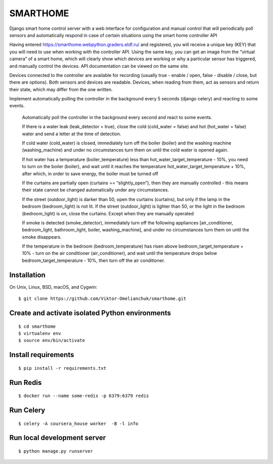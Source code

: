 =========
SMARTHOME
=========

Django smart home control server with a web interface for configuration and manual control that will periodically poll sensors and automatically respond in case of certain situations using the smart home controller API

Having entered https://smarthome.webpython.graders.eldf.ru/ and registered, you will receive a unique key (KEY) that you will need to use when working with the controller API. Using the same key, you can get an image from the “virtual camera” of a smart home, which will clearly show which devices are working or why a particular sensor has triggered, and manually control the devices. API documentation can be viewed on the same site.

Devices connected to the controller are available for recording (usually true - enable / open, false - disable / close, but there are options). Both sensors and devices are readable. Devices, when reading from them, act as sensors and return their state, which may differ from the one written.

Implement automatically polling the controller in the background every 5 seconds (django celery) and reacting to some events.

 Automatically poll the controller in the background every second and react to some events.

 If there is a water leak (leak_detector = true), close the cold (cold_water = false) and hot (hot_water = false) water and send a letter at the time of detection.

 If cold water (cold_water) is closed, immediately turn off the boiler (boiler) and the washing machine (washing_machine) and under no circumstances turn them on until the cold water is opened again.

 If hot water has a temperature (boiler_temperature) less than hot_water_target_temperature - 10%, you need to turn on the boiler (boiler), and wait until it reaches the temperature hot_water_target_temperature + 10%, after which, in order to save energy, the boiler must be turned off

 If the curtains are partially open (curtains == “slightly_open”), then they are manually controlled - this means their state cannot be changed automatically under any circumstances.

 If the street (outdoor_light) is darker than 50, open the curtains (curtains), but only if the lamp in the bedroom (bedroom_light) is not lit. If the street (outdoor_light) is lighter than 50, or the light in the bedroom (bedroom_light) is on, close the curtains. Except when they are manually operated

 If smoke is detected (smoke_detector), immediately turn off the following appliances [air_conditioner, bedroom_light, bathroom_light, boiler, washing_machine], and under no circumstances turn them on until the smoke disappears.

 If the temperature in the bedroom (bedroom_temperature) has risen above bedroom_target_temperature + 10% - turn on the air conditioner (air_conditioner), and wait until the temperature drops below bedroom_target_temperature - 10%, then turn off the air conditioner.

Installation
-------------------
On Unix, Linux, BSD, macOS, and Cygwin::

  $ git clone https://github.com/Viktor-Omelianchuk/smarthome.git

Create and activate isolated Python environments
-------------------------------------------------
::

    $ cd smarthome
    $ virtualenv env
    $ source env/bin/activate

Install requirements
--------------------------------------
::

    $ pip install -r requirements.txt


Run Redis
--------------------------------------
::

    $ docker run --name some-redis -p 6379:6379 redis
    
    
Run Celery
--------------------------------------
::

    $ celery -A coursera_house worker  -B -l info
    
Run local development server
--------------------------------------
::

    $ python manage.py runserver
 
